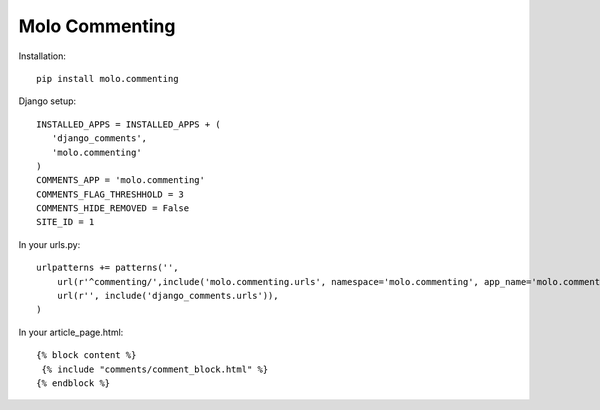 Molo Commenting
===============

.. image:: https://travis-ci.org/praekelt/molo.commenting.svg?branch=develop
    :target: https://travis-ci.org/praekelt/molo.commenting
    :alt: Continuous Integration

.. image:: https://coveralls.io/repos/praekelt/molo.commenting/badge.png?branch=develop
    :target: https://coveralls.io/r/praekelt/molo.commenting?branch=develop
    :alt: Code Coverage

Installation::

   pip install molo.commenting


Django setup::

   INSTALLED_APPS = INSTALLED_APPS + (
      'django_comments',
      'molo.commenting'
   )
   COMMENTS_APP = 'molo.commenting'
   COMMENTS_FLAG_THRESHHOLD = 3
   COMMENTS_HIDE_REMOVED = False
   SITE_ID = 1

In your urls.py::

   urlpatterns += patterns('',
       url(r'^commenting/',include('molo.commenting.urls', namespace='molo.commenting', app_name='molo.commenting')),
       url(r'', include('django_comments.urls')),
   )

In your article_page.html::

   {% block content %}
    {% include "comments/comment_block.html" %}
   {% endblock %}
